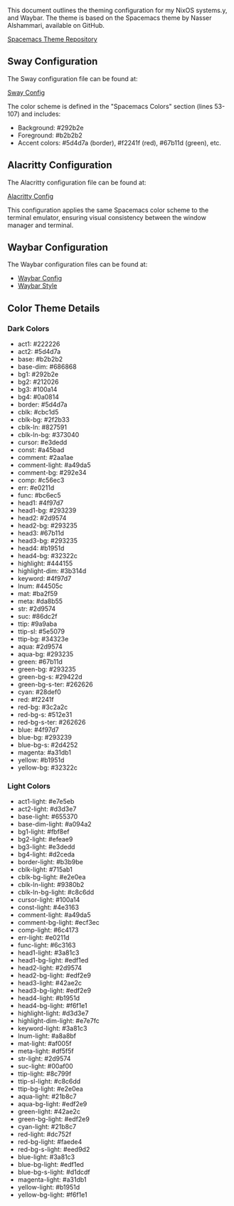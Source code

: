 This document outlines the theming configuration for my NixOS systems.y, and Waybar. The theme is based on the Spacemacs theme by Nasser Alshammari, available on GitHub.

[[https://github.com/nashamri/spacemacs-theme][Spacemacs Theme Repository]]

** Sway Configuration

The Sway configuration file can be found at:

[[file:common/home-manager/desktop/sway/sway-config][Sway Config]]

The color scheme is defined in the "Spacemacs Colors" section (lines 53-107) and includes:

- Background: #292b2e
- Foreground: #b2b2b2
- Accent colors: #5d4d7a (border), #f2241f (red), #67b11d (green), etc.

** Alacritty Configuration

The Alacritty configuration file can be found at:

[[file:common/home-manager/desktop/alacritty/config.toml][Alacritty Config]]

This configuration applies the same Spacemacs color scheme to the terminal emulator, ensuring visual consistency between the window manager and terminal.

** Waybar Configuration

The Waybar configuration files can be found at:

- [[file:common/home-manager/desktop/sway/waybar-config][Waybar Config]]
- [[file:common/home-manager/desktop/sway/waybar-style.css][Waybar Style]]

** Color Theme Details

*** Dark Colors
- act1: #222226
- act2: #5d4d7a
- base: #b2b2b2
- base-dim: #686868
- bg1: #292b2e
- bg2: #212026
- bg3: #100a14
- bg4: #0a0814
- border: #5d4d7a
- cblk: #cbc1d5
- cblk-bg: #2f2b33
- cblk-ln: #827591
- cblk-ln-bg: #373040
- cursor: #e3dedd
- const: #a45bad
- comment: #2aa1ae
- comment-light: #a49da5
- comment-bg: #292e34
- comp: #c56ec3
- err: #e0211d
- func: #bc6ec5
- head1: #4f97d7
- head1-bg: #293239
- head2: #2d9574
- head2-bg: #293235
- head3: #67b11d
- head3-bg: #293235
- head4: #b1951d
- head4-bg: #32322c
- highlight: #444155
- highlight-dim: #3b314d
- keyword: #4f97d7
- lnum: #44505c
- mat: #ba2f59
- meta: #da8b55
- str: #2d9574
- suc: #86dc2f
- ttip: #9a9aba
- ttip-sl: #5e5079
- ttip-bg: #34323e
- aqua: #2d9574
- aqua-bg: #293235
- green: #67b11d
- green-bg: #293235
- green-bg-s: #29422d
- green-bg-s-ter: #262626
- cyan: #28def0
- red: #f2241f
- red-bg: #3c2a2c
- red-bg-s: #512e31
- red-bg-s-ter: #262626
- blue: #4f97d7
- blue-bg: #293239
- blue-bg-s: #2d4252
- magenta: #a31db1
- yellow: #b1951d
- yellow-bg: #32322c

#+sec:spacemacs-color-theme:light-color-definitions

*** Light Colors
- act1-light: #e7e5eb
- act2-light: #d3d3e7
- base-light: #655370
- base-dim-light: #a094a2
- bg1-light: #fbf8ef
- bg2-light: #efeae9
- bg3-light: #e3dedd
- bg4-light: #d2ceda
- border-light: #b3b9be
- cblk-light: #715ab1
- cblk-bg-light: #e2e0ea
- cblk-ln-light: #9380b2
- cblk-ln-bg-light: #c8c6dd
- cursor-light: #100a14
- const-light: #4e3163
- comment-light: #a49da5
- comment-bg-light: #ecf3ec
- comp-light: #6c4173
- err-light: #e0211d
- func-light: #6c3163
- head1-light: #3a81c3
- head1-bg-light: #edf1ed
- head2-light: #2d9574
- head2-bg-light: #edf2e9
- head3-light: #42ae2c
- head3-bg-light: #edf2e9
- head4-light: #b1951d
- head4-bg-light: #f6f1e1
- highlight-light: #d3d3e7
- highlight-dim-light: #e7e7fc
- keyword-light: #3a81c3
- lnum-light: #a8a8bf
- mat-light: #af005f
- meta-light: #df5f5f
- str-light: #2d9574
- suc-light: #00af00
- ttip-light: #8c799f
- ttip-sl-light: #c8c6dd
- ttip-bg-light: #e2e0ea
- aqua-light: #21b8c7
- aqua-bg-light: #edf2e9
- green-light: #42ae2c
- green-bg-light: #edf2e9
- cyan-light: #21b8c7
- red-light: #dc752f
- red-bg-light: #faede4
- red-bg-s-light: #eed9d2
- blue-light: #3a81c3
- blue-bg-light: #edf1ed
- blue-bg-s-light: #d1dcdf
- magenta-light: #a31db1
- yellow-light: #b1951d
- yellow-bg-light: #f6f1e1
